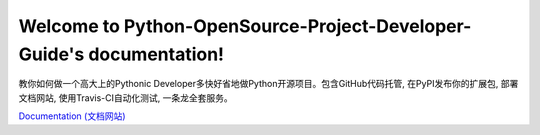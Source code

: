 Welcome to Python-OpenSource-Project-Developer-Guide's documentation!
=====================================================================

.. image:: https://img.shields.io/badge/Python-开源软件开发-F0951D.svg

.. image:: https://img.shields.io/badge/GitHub-代码版本控制和云托管-E92525.svg

.. image:: https://img.shields.io/badge/PyPI-扩展包发布和云托管-E0C307.svg

.. image:: https://img.shields.io/badge/ReadTheDoc_or_PyPI_or_AWS_S3-文档托管-0782E0.svg

.. image:: https://img.shields.io/badge/Travis--CI-在线多操作系统多Python版本单元测试-3ECB1E.svg

教你如何做一个高大上的Pythonic Developer多快好省地做Python开源项目。包含GitHub代码托管, 在PyPI发布你的扩展包, 部署文档网站, 使用Travis-CI自动化测试, 一条龙全套服务。

`Documentation (文档网站) <http://www.wbh-doc.com.s3.amazonaws.com/Python-OpenSource-Project-Developer-Guide/index.html>`_